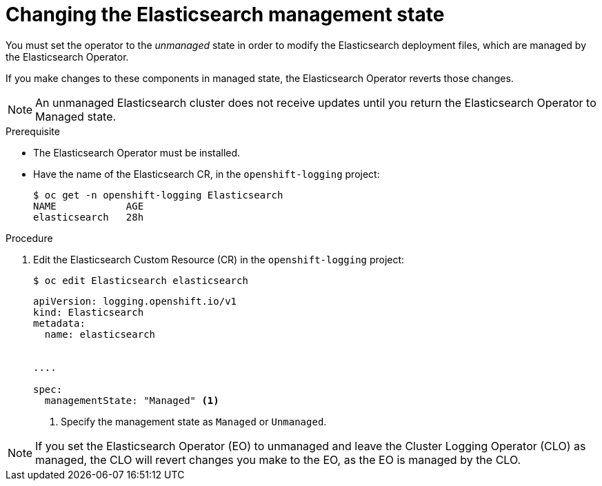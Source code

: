 // Module included in the following assemblies:
//
// * logging/cluster-logging-management.adoc

[id="cluster-logging-management-state-changing-es_{context}"]
= Changing the Elasticsearch management state

You must set the operator to the _unmanaged_ state in order to modify the Elasticsearch deployment files, which are managed by the Elasticsearch Operator. 

If you make changes to these components in managed state, the Elasticsearch Operator reverts those changes. 

[NOTE]
====
An unmanaged Elasticsearch cluster does not receive updates until you return the Elasticsearch Operator to Managed state.
====

.Prerequisite

* The Elasticsearch Operator must be installed.

* Have the name of the Elasticsearch CR, in the `openshift-logging` project:
+
----
$ oc get -n openshift-logging Elasticsearch
NAME            AGE
elasticsearch   28h
----

.Procedure

. Edit the Elasticsearch Custom Resource (CR) in the `openshift-logging` project:
+
----
$ oc edit Elasticsearch elasticsearch
----
+
[source,yaml]
----
apiVersion: logging.openshift.io/v1
kind: Elasticsearch
metadata:
  name: elasticsearch


....

spec:
  managementState: "Managed" <1>
----
<1> Specify the management state as `Managed` or `Unmanaged`.

[NOTE]
====
If you set the Elasticsearch Operator (EO) to unmanaged and leave the Cluster Logging Operator (CLO) as managed, the CLO will revert changes you make to the EO, as the EO is managed by the CLO.
====
